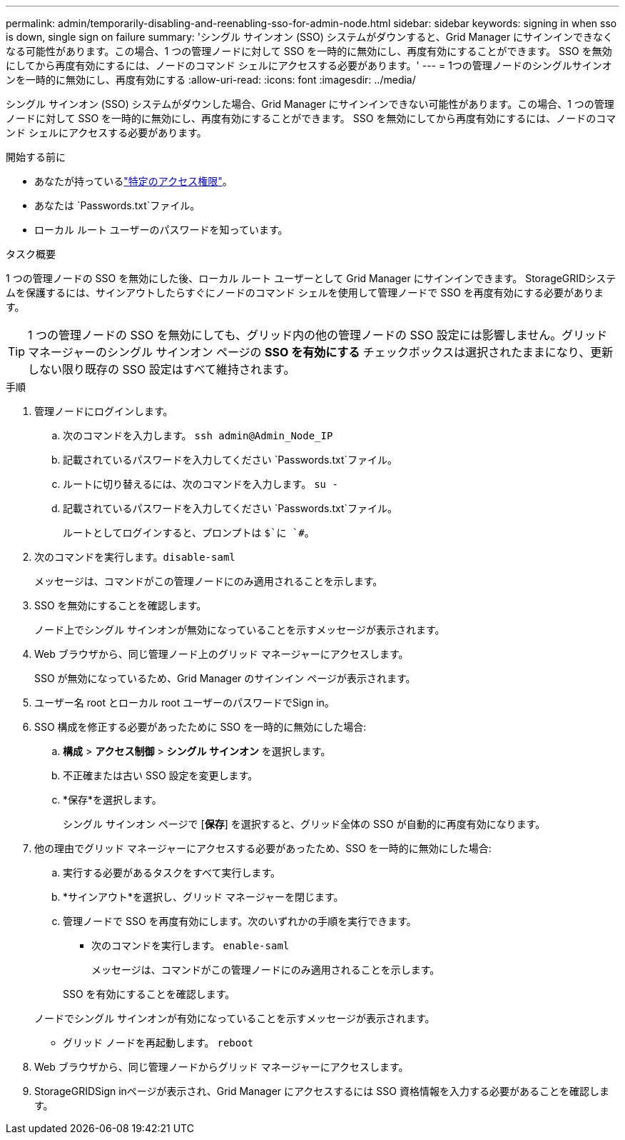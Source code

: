 ---
permalink: admin/temporarily-disabling-and-reenabling-sso-for-admin-node.html 
sidebar: sidebar 
keywords: signing in when sso is down, single sign on failure 
summary: 'シングル サインオン (SSO) システムがダウンすると、Grid Manager にサインインできなくなる可能性があります。この場合、1 つの管理ノードに対して SSO を一時的に無効にし、再度有効にすることができます。  SSO を無効にしてから再度有効にするには、ノードのコマンド シェルにアクセスする必要があります。' 
---
= 1つの管理ノードのシングルサインオンを一時的に無効にし、再度有効にする
:allow-uri-read: 
:icons: font
:imagesdir: ../media/


[role="lead"]
シングル サインオン (SSO) システムがダウンした場合、Grid Manager にサインインできない可能性があります。この場合、1 つの管理ノードに対して SSO を一時的に無効にし、再度有効にすることができます。  SSO を無効にしてから再度有効にするには、ノードのコマンド シェルにアクセスする必要があります。

.開始する前に
* あなたが持っているlink:admin-group-permissions.html["特定のアクセス権限"]。
* あなたは `Passwords.txt`ファイル。
* ローカル ルート ユーザーのパスワードを知っています。


.タスク概要
1 つの管理ノードの SSO を無効にした後、ローカル ルート ユーザーとして Grid Manager にサインインできます。  StorageGRIDシステムを保護するには、サインアウトしたらすぐにノードのコマンド シェルを使用して管理ノードで SSO を再度有効にする必要があります。


TIP: 1 つの管理ノードの SSO を無効にしても、グリッド内の他の管理ノードの SSO 設定には影響しません。グリッド マネージャーのシングル サインオン ページの *SSO を有効にする* チェックボックスは選択されたままになり、更新しない限り既存の SSO 設定はすべて維持されます。

.手順
. 管理ノードにログインします。
+
.. 次のコマンドを入力します。 `ssh admin@Admin_Node_IP`
.. 記載されているパスワードを入力してください `Passwords.txt`ファイル。
.. ルートに切り替えるには、次のコマンドを入力します。 `su -`
.. 記載されているパスワードを入力してください `Passwords.txt`ファイル。
+
ルートとしてログインすると、プロンプトは `$`に `#`。



. 次のコマンドを実行します。``disable-saml``
+
メッセージは、コマンドがこの管理ノードにのみ適用されることを示します。

. SSO を無効にすることを確認します。
+
ノード上でシングル サインオンが無効になっていることを示すメッセージが表示されます。

. Web ブラウザから、同じ管理ノード上のグリッド マネージャーにアクセスします。
+
SSO が無効になっているため、Grid Manager のサインイン ページが表示されます。

. ユーザー名 root とローカル root ユーザーのパスワードでSign in。
. SSO 構成を修正する必要があったために SSO を一時的に無効にした場合:
+
.. *構成* > *アクセス制御* > *シングル サインオン* を選択します。
.. 不正確または古い SSO 設定を変更します。
.. *保存*を選択します。
+
シングル サインオン ページで [*保存*] を選択すると、グリッド全体の SSO が自動的に再度有効になります。



. 他の理由でグリッド マネージャーにアクセスする必要があったため、SSO を一時的に無効にした場合:
+
.. 実行する必要があるタスクをすべて実行します。
.. *サインアウト*を選択し、グリッド マネージャーを閉じます。
.. 管理ノードで SSO を再度有効にします。次のいずれかの手順を実行できます。
+
*** 次のコマンドを実行します。 `enable-saml`
+
メッセージは、コマンドがこの管理ノードにのみ適用されることを示します。

+
SSO を有効にすることを確認します。

+
ノードでシングル サインオンが有効になっていることを示すメッセージが表示されます。

*** グリッド ノードを再起動します。 `reboot`




. Web ブラウザから、同じ管理ノードからグリッド マネージャーにアクセスします。
. StorageGRIDSign inページが表示され、Grid Manager にアクセスするには SSO 資格情報を入力する必要があることを確認します。

